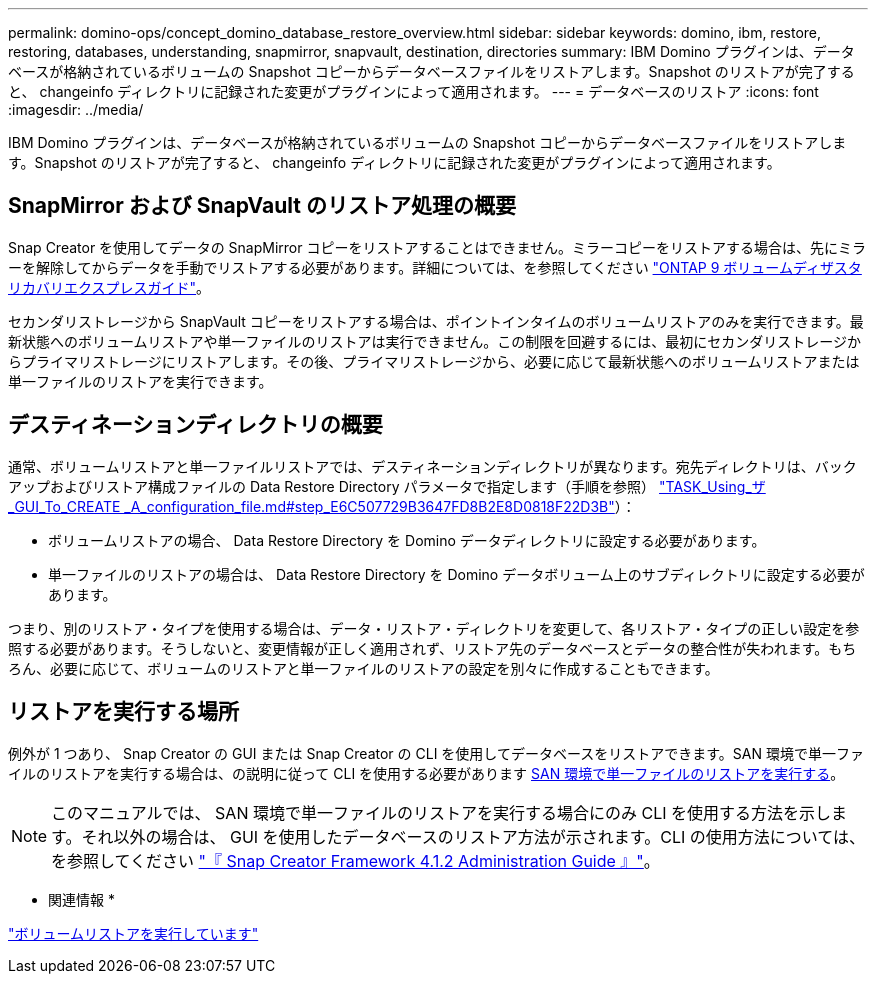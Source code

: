 ---
permalink: domino-ops/concept_domino_database_restore_overview.html 
sidebar: sidebar 
keywords: domino, ibm, restore, restoring, databases, understanding, snapmirror, snapvault, destination, directories 
summary: IBM Domino プラグインは、データベースが格納されているボリュームの Snapshot コピーからデータベースファイルをリストアします。Snapshot のリストアが完了すると、 changeinfo ディレクトリに記録された変更がプラグインによって適用されます。 
---
= データベースのリストア
:icons: font
:imagesdir: ../media/


[role="lead"]
IBM Domino プラグインは、データベースが格納されているボリュームの Snapshot コピーからデータベースファイルをリストアします。Snapshot のリストアが完了すると、 changeinfo ディレクトリに記録された変更がプラグインによって適用されます。



== SnapMirror および SnapVault のリストア処理の概要

Snap Creator を使用してデータの SnapMirror コピーをリストアすることはできません。ミラーコピーをリストアする場合は、先にミラーを解除してからデータを手動でリストアする必要があります。詳細については、を参照してください link:http://docs.netapp.com/ontap-9/topic/com.netapp.doc.exp-sm-ic-fr/home.html["ONTAP 9 ボリュームディザスタリカバリエクスプレスガイド"]。

セカンダリストレージから SnapVault コピーをリストアする場合は、ポイントインタイムのボリュームリストアのみを実行できます。最新状態へのボリュームリストアや単一ファイルのリストアは実行できません。この制限を回避するには、最初にセカンダリストレージからプライマリストレージにリストアします。その後、プライマリストレージから、必要に応じて最新状態へのボリュームリストアまたは単一ファイルのリストアを実行できます。



== デスティネーションディレクトリの概要

通常、ボリュームリストアと単一ファイルリストアでは、デスティネーションディレクトリが異なります。宛先ディレクトリは、バックアップおよびリストア構成ファイルの Data Restore Directory パラメータで指定します（手順を参照） link:task_using_the_gui_to_create_a_configuration_file.md#STEP_E6C507729B3647FD8B2E8D0818F22D3B["TASK_Using_ザ _GUI_To_CREATE _A_configuration_file.md#step_E6C507729B3647FD8B2E8D0818F22D3B"]）：

* ボリュームリストアの場合、 Data Restore Directory を Domino データディレクトリに設定する必要があります。
* 単一ファイルのリストアの場合は、 Data Restore Directory を Domino データボリューム上のサブディレクトリに設定する必要があります。


つまり、別のリストア・タイプを使用する場合は、データ・リストア・ディレクトリを変更して、各リストア・タイプの正しい設定を参照する必要があります。そうしないと、変更情報が正しく適用されず、リストア先のデータベースとデータの整合性が失われます。もちろん、必要に応じて、ボリュームのリストアと単一ファイルのリストアの設定を別々に作成することもできます。



== リストアを実行する場所

例外が 1 つあり、 Snap Creator の GUI または Snap Creator の CLI を使用してデータベースをリストアできます。SAN 環境で単一ファイルのリストアを実行する場合は、の説明に従って CLI を使用する必要があります xref:concept_single_file_restore_in_fc_iscsi_environments.adoc[SAN 環境で単一ファイルのリストアを実行する]。


NOTE: このマニュアルでは、 SAN 環境で単一ファイルのリストアを実行する場合にのみ CLI を使用する方法を示します。それ以外の場合は、 GUI を使用したデータベースのリストア方法が示されます。CLI の使用方法については、を参照してください https://library.netapp.com/ecm/ecm_download_file/ECMP12395422["『 Snap Creator Framework 4.1.2 Administration Guide 』"]。

* 関連情報 *

link:task_performing_point_in_time_volume_restore.adoc["ボリュームリストアを実行しています"]


